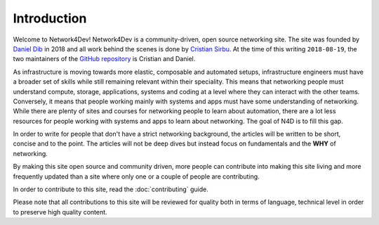 ############
Introduction
############

Welcome to Network4Dev! Network4Dev is a community-driven, open source 
networking site. The site was founded by 
`Daniel Dib <https://www.linkedin.com/in/danieldib/>`_ in 2018 and all 
work behind the scenes is done by 
`Cristian Sirbu <https://www.linkedin.com/in/sirbucristian/>`_. At the
time of this writing ``2018-08-19``, the two maintainers of the
`GitHub repository <https://github.com/network4dev/n4d>`_ is 
Cristian and Daniel.

As infrastructure is moving towards more elastic, composable and
automated setups, infrastructure engineers must have a broader
set of skills while still remaining relevant within their speciality.
This means that networking people must understand compute, storage,
applications, systems and coding at a level where they can interact
with the other teams. Conversely, it means that people working
mainly with systems and apps must have some understanding of
networking. While there are plenty of sites and courses for
networking people to learn about automation, there are a lot less
resources for people working with systems and apps to learn about
networking. The goal of N4D is to fill this gap.

In order to write for people that don't have a strict networking
background, the articles will be written to be short, concise and
to the point. The articles will not be deep dives but instead
focus on fundamentals and the **WHY** of networking.

By making this site open source and community driven, more people
can contribute into making this site living and more frequently
updated than a site where only one or a couple of people are
contributing.

In order to contribute to this site, read the :doc:`contributing`
guide.

Please note that all contributions to this site will be reviewed
for quality both in terms of language, technical level in order
to preserve high quality content.


